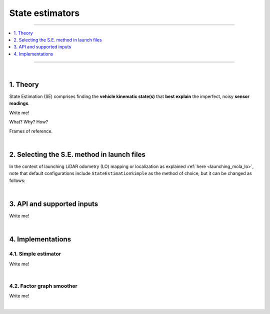 .. _mola_sta_est_index:

===================
State estimators
===================

____________________________________________

.. contents::
   :depth: 1
   :local:
   :backlinks: none

____________________________________________

|

1. Theory
---------------------------------
State Estimation (SE) comprises finding the **vehicle kinematic state(s)**
that **best explain** the imperfect, noisy **sensor readings**.

Write me!

What? Why? How?

Frames of reference.

|

2. Selecting the S.E. method in launch files
------------------------------------------------
In the context of launching LiDAR odometry (LO) mapping or localization
as explained :ref:`here <launching_mola_lo>`, note that default configurations
include ``StateEstimationSimple`` as the method of choice, but it can be 
changed as follows:

.. dropdown:: MOLA-LO with a custom State Estimation configuration
   :icon: code-review

   Both, all MOLA-LO GUI applications, and the ROS node, rely on MOLA system :ref:`configuration files <yaml_slam_cfg_file>`
   to know what MOLA modules to launch and what parameters to pass to them.

   - `Read through those files <https://github.com/MOLAorg/mola_lidar_odometry/tree/develop/mola-cli-launchs>`_
     to fully understand what is under the hood.
   - Default parameter files for estimators are provided under `mola_lidar_odometry/state-estimator-params <https://github.com/MOLAorg/mola_lidar_odometry/tree/develop/state-estimator-params>`_.

   So, what follows are just examples that should be considered starting points for user customizations by using custom S.E. parameter files:

   .. tab-set::

      .. tab-item:: Defaults
         :selected:

         .. code-block:: bash

            # Launch LO-GUI on the KITTI dataset, using the default state estimator:
            mola-lo-gui-kitti 04

            # Launch MOLA-LO (CLI version) on KITTI, using default state estimator:
            mola-lidar-odometry-cli \
              -c $(ros2 pkg prefix mola_lidar_odometry)/share/mola_lidar_odometry/pipelines/lidar3d-default.yaml \
              --input-kitti-seq 04

      .. tab-item:: Custom state estimator configuration

         .. code-block:: bash

            # Launch LO-GUI on the KITTI dataset, using the smoother state estimator:
            MOLA_STATE_ESTIMATOR="mola::state_estimation_smoother::StateEstimationSmoother" \
            MOLA_STATE_ESTIMATOR_YAML="$(ros2 pkg prefix mola_lidar_odometry)/share/mola_lidar_odometry/state-estimator-params/state-estimation-smoother.yaml" \
              mola-lo-gui-kitti 04

            # Launch MOLA-LO (CLI version) on KITTI, using the smoother state estimator:
            mola-lidar-odometry-cli \
              -c $(ros2 pkg prefix mola_lidar_odometry)/share/mola_lidar_odometry/pipelines/lidar3d-default.yaml \
              --state-estimator "mola::state_estimation_smoother::StateEstimationSmoother" \
              --load-plugins libmola_state_estimation_smoother.so \
              --input-kitti-seq 04

            # idem, using non-default state-estimation parameters:
            mola-lidar-odometry-cli \
              -c $(ros2 pkg prefix mola_lidar_odometry)/share/mola_lidar_odometry/pipelines/lidar3d-default.yaml \
              --state-estimator "mola::state_estimation_smoother::StateEstimationSmoother" \
              --state-estimator-param-file $(ros2 pkg prefix mola_lidar_odometry)/share/mola_lidar_odometry/state-estimator-params/state-estimation-smoother.yaml \
              --load-plugins libmola_state_estimation_smoother.so \
              --input-kitti-seq 04

|

3. API and supported inputs
---------------------------------
Write me!

.. image:: imgs/mola_state_estimation_api_overview.webp


|

4. Implementations
---------------------------------

4.1. Simple estimator
~~~~~~~~~~~~~~~~~~~~~~~~~~~~~~
Write me!

|

4.2. Factor graph smoother
~~~~~~~~~~~~~~~~~~~~~~~~~~~~~~
Write me!


|